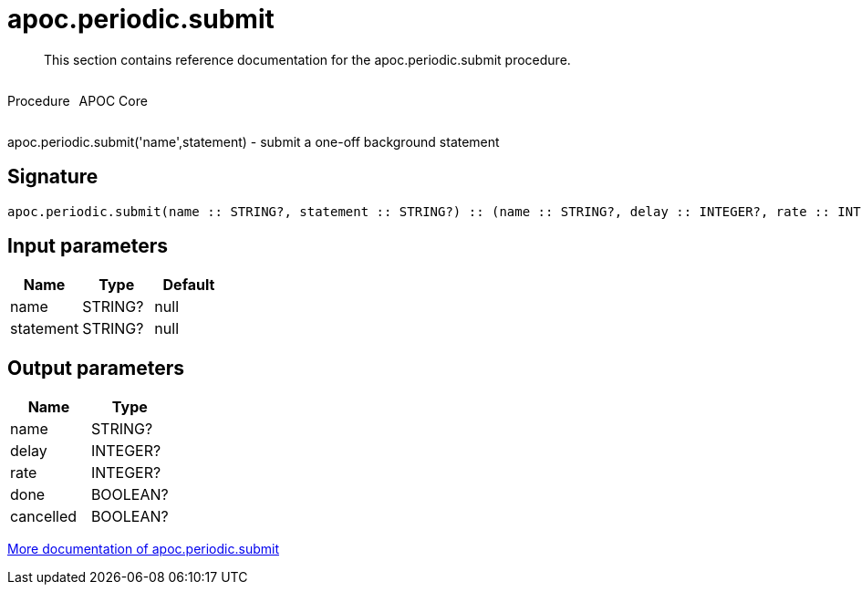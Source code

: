 ////
This file is generated by DocsTest, so don't change it!
////

= apoc.periodic.submit
:description: This section contains reference documentation for the apoc.periodic.submit procedure.

[abstract]
--
{description}
--

++++
<div style='display:flex'>
<div class='paragraph type procedure'><p>Procedure</p></div>
<div class='paragraph release core' style='margin-left:10px;'><p>APOC Core</p></div>
</div>
++++

apoc.periodic.submit('name',statement) - submit a one-off background statement

== Signature

[source]
----
apoc.periodic.submit(name :: STRING?, statement :: STRING?) :: (name :: STRING?, delay :: INTEGER?, rate :: INTEGER?, done :: BOOLEAN?, cancelled :: BOOLEAN?)
----

== Input parameters
[.procedures, opts=header]
|===
| Name | Type | Default 
|name|STRING?|null
|statement|STRING?|null
|===

== Output parameters
[.procedures, opts=header]
|===
| Name | Type 
|name|STRING?
|delay|INTEGER?
|rate|INTEGER?
|done|BOOLEAN?
|cancelled|BOOLEAN?
|===

xref::job-management/periodic-background.adoc[More documentation of apoc.periodic.submit,role=more information]

